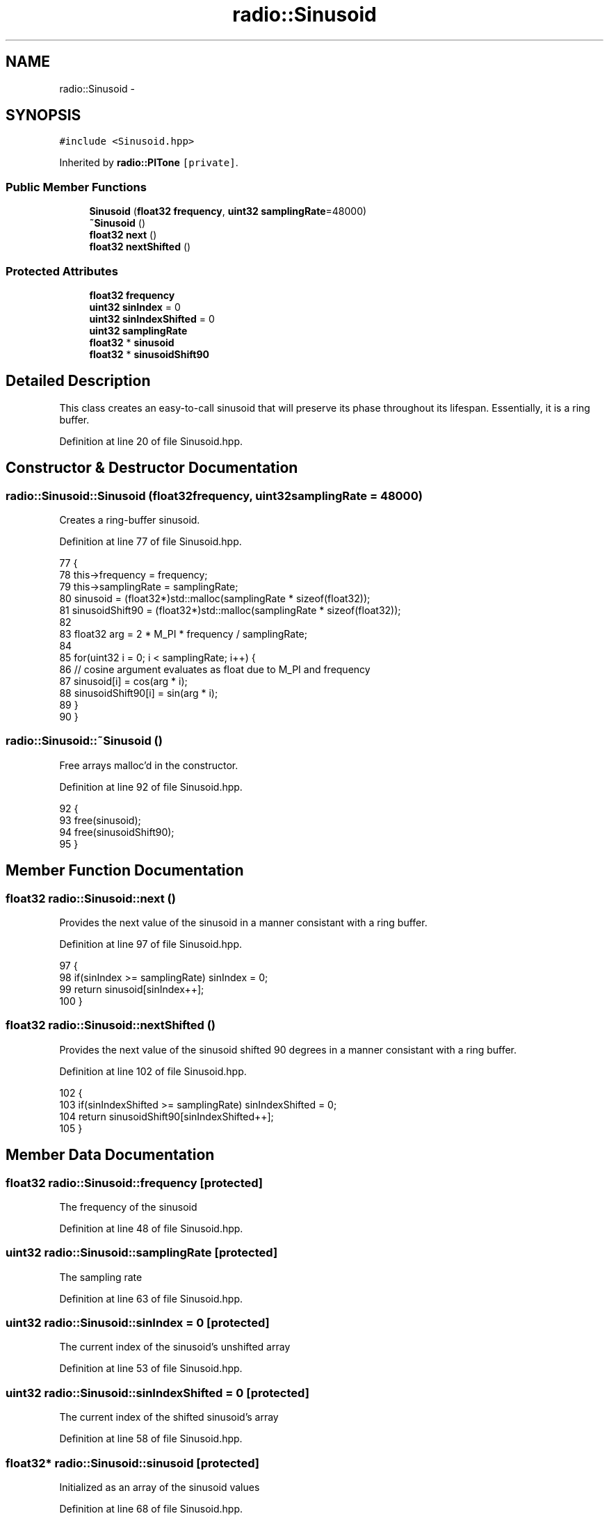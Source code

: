 .TH "radio::Sinusoid" 3 "Wed Apr 13 2016" "An Inexpensive, Software-Defined IF Modulator" \" -*- nroff -*-
.ad l
.nh
.SH NAME
radio::Sinusoid \- 
.SH SYNOPSIS
.br
.PP
.PP
\fC#include <Sinusoid\&.hpp>\fP
.PP
Inherited by \fBradio::PlTone\fP\fC [private]\fP\&.
.SS "Public Member Functions"

.in +1c
.ti -1c
.RI "\fBSinusoid\fP (\fBfloat32\fP \fBfrequency\fP, \fBuint32\fP \fBsamplingRate\fP=48000)"
.br
.ti -1c
.RI "\fB~Sinusoid\fP ()"
.br
.ti -1c
.RI "\fBfloat32\fP \fBnext\fP ()"
.br
.ti -1c
.RI "\fBfloat32\fP \fBnextShifted\fP ()"
.br
.in -1c
.SS "Protected Attributes"

.in +1c
.ti -1c
.RI "\fBfloat32\fP \fBfrequency\fP"
.br
.ti -1c
.RI "\fBuint32\fP \fBsinIndex\fP = 0"
.br
.ti -1c
.RI "\fBuint32\fP \fBsinIndexShifted\fP = 0"
.br
.ti -1c
.RI "\fBuint32\fP \fBsamplingRate\fP"
.br
.ti -1c
.RI "\fBfloat32\fP * \fBsinusoid\fP"
.br
.ti -1c
.RI "\fBfloat32\fP * \fBsinusoidShift90\fP"
.br
.in -1c
.SH "Detailed Description"
.PP 
This class creates an easy-to-call sinusoid that will preserve its phase throughout its lifespan\&. Essentially, it is a ring buffer\&. 
.PP
Definition at line 20 of file Sinusoid\&.hpp\&.
.SH "Constructor & Destructor Documentation"
.PP 
.SS "radio::Sinusoid::Sinusoid (\fBfloat32\fPfrequency, \fBuint32\fPsamplingRate = \fC48000\fP)"
Creates a ring-buffer sinusoid\&. 
.PP
Definition at line 77 of file Sinusoid\&.hpp\&.
.PP
.nf
77                                                              {
78         this->frequency = frequency;
79         this->samplingRate = samplingRate;
80         sinusoid = (float32*)std::malloc(samplingRate * sizeof(float32));
81         sinusoidShift90 = (float32*)std::malloc(samplingRate * sizeof(float32));
82 
83         float32 arg = 2 * M_PI * frequency / samplingRate;
84 
85         for(uint32 i = 0; i < samplingRate; i++) {
86             // cosine argument evaluates as float due to M_PI and frequency
87             sinusoid[i] = cos(arg * i);
88             sinusoidShift90[i] = sin(arg * i);
89         }
90     }
.fi
.SS "radio::Sinusoid::~Sinusoid ()"
Free arrays malloc'd in the constructor\&. 
.PP
Definition at line 92 of file Sinusoid\&.hpp\&.
.PP
.nf
92                         {
93         free(sinusoid);
94         free(sinusoidShift90);
95     }
.fi
.SH "Member Function Documentation"
.PP 
.SS "\fBfloat32\fP radio::Sinusoid::next ()"
Provides the next value of the sinusoid in a manner consistant with a ring buffer\&. 
.PP
Definition at line 97 of file Sinusoid\&.hpp\&.
.PP
.nf
97                            {
98         if(sinIndex >= samplingRate) sinIndex = 0;
99         return sinusoid[sinIndex++];
100     }
.fi
.SS "\fBfloat32\fP radio::Sinusoid::nextShifted ()"
Provides the next value of the sinusoid shifted 90 degrees in a manner consistant with a ring buffer\&. 
.PP
Definition at line 102 of file Sinusoid\&.hpp\&.
.PP
.nf
102                                   {
103         if(sinIndexShifted >= samplingRate) sinIndexShifted = 0;
104         return sinusoidShift90[sinIndexShifted++];
105     }
.fi
.SH "Member Data Documentation"
.PP 
.SS "\fBfloat32\fP radio::Sinusoid::frequency\fC [protected]\fP"
The frequency of the sinusoid 
.PP
Definition at line 48 of file Sinusoid\&.hpp\&.
.SS "\fBuint32\fP radio::Sinusoid::samplingRate\fC [protected]\fP"
The sampling rate 
.PP
Definition at line 63 of file Sinusoid\&.hpp\&.
.SS "\fBuint32\fP radio::Sinusoid::sinIndex = 0\fC [protected]\fP"
The current index of the sinusoid's unshifted array 
.PP
Definition at line 53 of file Sinusoid\&.hpp\&.
.SS "\fBuint32\fP radio::Sinusoid::sinIndexShifted = 0\fC [protected]\fP"
The current index of the shifted sinusoid's array 
.PP
Definition at line 58 of file Sinusoid\&.hpp\&.
.SS "\fBfloat32\fP* radio::Sinusoid::sinusoid\fC [protected]\fP"
Initialized as an array of the sinusoid values 
.PP
Definition at line 68 of file Sinusoid\&.hpp\&.
.SS "\fBfloat32\fP* radio::Sinusoid::sinusoidShift90\fC [protected]\fP"
Initialized as an array of the sinusoid values shifted 90 degrees 
.PP
Definition at line 74 of file Sinusoid\&.hpp\&.

.SH "Author"
.PP 
Generated automatically by Doxygen for An Inexpensive, Software-Defined IF Modulator from the source code\&.
